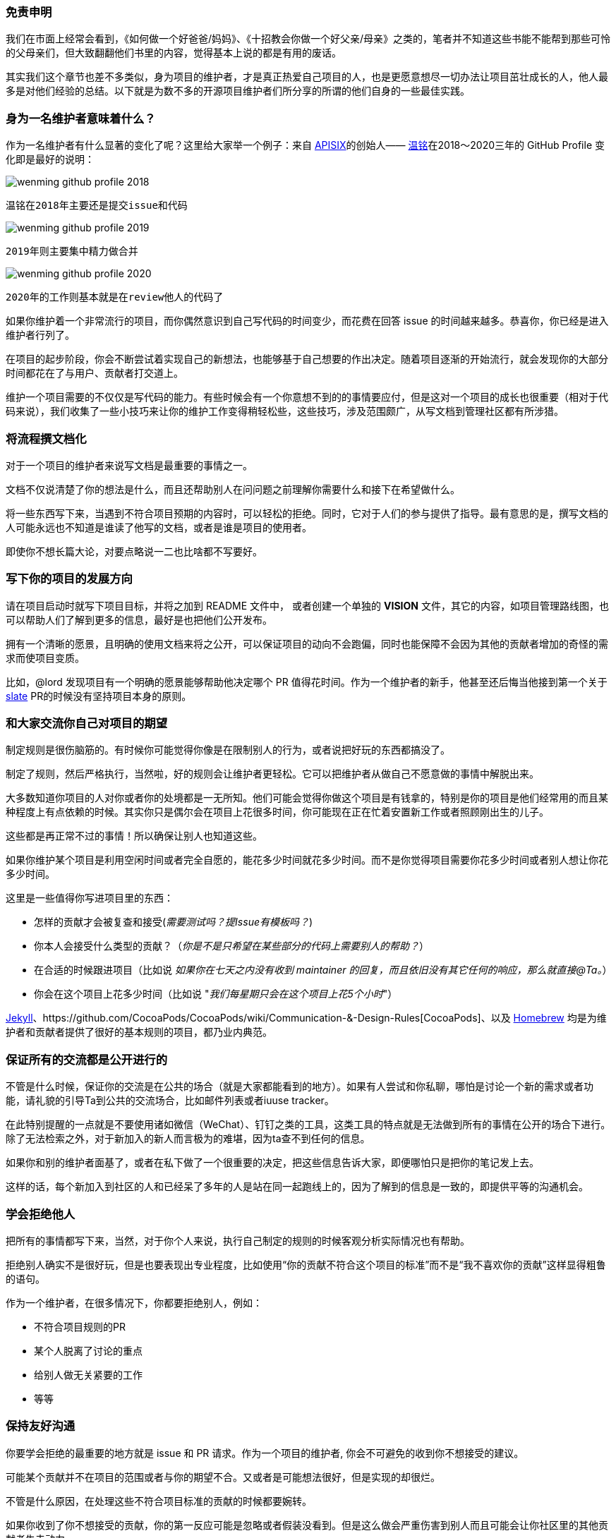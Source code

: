 === 免责申明

我们在市面上经常会看到，《如何做一个好爸爸/妈妈》、《十招教会你做一个好父亲/母亲》之类的，笔者并不知道这些书能不能帮到那些可怜的父母亲们，但大致翻翻他们书里的内容，觉得基本上说的都是有用的废话。

其实我们这个章节也差不多类似，身为项目的维护者，才是真正热爱自己项目的人，也是更愿意想尽一切办法让项目茁壮成长的人，他人最多是对他们经验的总结。以下就是为数不多的开源项目维护者们所分享的所谓的他们自身的一些最佳实践。

=== 身为一名维护者意味着什么？

作为一名维护者有什么显著的变化了呢？这里给大家举一个例子：来自 http://apisix.apache.org/[APISIX]的创始人—— https://github.com/moonming[温铭]在2018～2020三年的 GitHub Profile 变化即是最好的说明：

image::wenming-github-profile-2018.png[]

 温铭在2018年主要还是提交issue和代码


image::wenming-github-profile-2019.png[]

 2019年则主要集中精力做合并


image::wenming-github-profile-2020.png[]

  2020年的工作则基本就是在review他人的代码了


如果你维护着一个非常流行的项目，而你偶然意识到自己写代码的时间变少，而花费在回答 issue 的时间越来越多。恭喜你，你已经是进入维护者行列了。

在项目的起步阶段，你会不断尝试着实现自己的新想法，也能够基于自己想要的作出决定。随着项目逐渐的开始流行，就会发现你的大部分时间都花在了与用户、贡献者打交道上。

维护一个项目需要的不仅仅是写代码的能力。有些时候会有一个你意想不到的的事情要应付，但是这对一个项目的成长也很重要（相对于代码来说），我们收集了一些小技巧来让你的维护工作变得稍轻松些，这些技巧，涉及范围颇广，从写文档到管理社区都有所涉猎。

=== 将流程撰文档化

对于一个项目的维护者来说写文档是最重要的事情之一。

文档不仅说清楚了你的想法是什么，而且还帮助别人在问问题之前理解你需要什么和接下在希望做什么。

将一些东西写下来，当遇到不符合项目预期的内容时，可以轻松的拒绝。同时，它对于人们的参与提供了指导。最有意思的是，撰写文档的人可能永远也不知道是谁读了他写的文档，或者是谁是项目的使用者。

即使你不想长篇大论，对要点略说一二也比啥都不写要好。

=== 写下你的项目的发展方向

请在项目启动时就写下项目目标，并将之加到 README 文件中， 或者创建一个单独的 **VISION** 文件，其它的内容，如项目管理路线图，也可以帮助人们了解到更多的信息，最好是也把他们公开发布。

拥有一个清晰的愿景，且明确的使用文档来将之公开，可以保证项目的动向不会跑偏，同时也能保障不会因为其他的贡献者增加的奇怪的需求而使项目变质。

比如，@lord 发现项目有一个明确的愿景能够帮助他决定哪个 PR 值得花时间。作为一个维护者的新手，他甚至还后悔当他接到第一个关于 https://github.com/lord/slate[slate] PR的时候没有坚持项目本身的原则。

=== 和大家交流你自己对项目的期望

制定规则是很伤脑筋的。有时候你可能觉得你像是在限制别人的行为，或者说把好玩的东西都搞没了。

制定了规则，然后严格执行，当然啦，好的规则会让维护者更轻松。它可以把维护者从做自己不愿意做的事情中解脱出来。

大多数知道你项目的人对你或者你的处境都是一无所知。他们可能会觉得你做这个项目是有钱拿的，特别是你的项目是他们经常用的而且某种程度上有点依赖的时候。其实你只是偶尔会在项目上花很多时间，你可能现在正在忙着安置新工作或者照顾刚出生的儿子。

这些都是再正常不过的事情！所以确保让别人也知道这些。

如果你维护某个项目是利用空闲时间或者完全自愿的，能花多少时间就花多少时间。而不是你觉得项目需要你花多少时间或者别人想让你花多少时间。

这里是一些值得你写进项目里的东西：

* 怎样的贡献才会被复查和接受(_需要测试吗？提Issue有模板吗？_)
* 你本人会接受什么类型的贡献？（_你是不是只希望在某些部分的代码上需要别人的帮助？_）
* 在合适的时候跟进项目（比如说 _如果你在七天之内没有收到 maintainer 的回复，而且依旧没有其它任何的响应，那么就直接@Ta。_）
* 你会在这个项目上花多少时间（比如说 "_我们每星期只会在这个项目上花5个小时_"）


https://github.com/jekyll/jekyll/tree/master/docs[Jekyll]、https://github.com/CocoaPods/CocoaPods/wiki/Communication-&-Design-Rules[CocoaPods]、以及 https://github.com/Homebrew/brew/blob/bbed7246bc5c5b7acb8c1d427d10b43e090dfd39/docs/Maintainers-Avoiding-Burnout.md[Homebrew] 均是为维护者和贡献者提供了很好的基本规则的项目，都乃业内典范。

=== 保证所有的交流都是公开进行的

不管是什么时候，保证你的交流是在公共的场合（就是大家都能看到的地方）。如果有人尝试和你私聊，哪怕是讨论一个新的需求或者功能，请礼貌的引导Ta到公共的交流场合，比如邮件列表或者iuuse tracker。

在此特别提醒的一点就是不要使用诸如微信（WeChat）、钉钉之类的工具，这类工具的特点就是无法做到所有的事情在公开的场合下进行。除了无法检索之外，对于新加入的新人而言极为的难堪，因为ta查不到任何的信息。

如果你和别的维护者面基了，或者在私下做了一个很重要的决定，把这些信息告诉大家，即便哪怕只是把你的笔记发上去。

这样的话，每个新加入到社区的人和已经呆了多年的人是站在同一起跑线上的，因为了解到的信息是一致的，即提供平等的沟通机会。

=== 学会拒绝他人

把所有的事情都写下来，当然，对于你个人来说，执行自己制定的规则的时候客观分析实际情况也有帮助。

拒绝别人确实不是很好玩，但是也要表现出专业程度，比如使用“你的贡献不符合这个项目的标准”而不是“我不喜欢你的贡献”这样显得粗鲁的语句。

作为一个维护者，在很多情况下，你都要拒绝别人，例如：

* 不符合项目规则的PR
* 某个人脱离了讨论的重点
* 给别人做无关紧要的工作
* 等等

=== 保持友好沟通

你要学会拒绝的最重要的地方就是 issue 和 PR 请求。作为一个项目的维护者, 你会不可避免的收到你不想接受的建议。

可能某个贡献并不在项目的范围或者与你的期望不合。又或者是可能想法很好，但是实现的却很烂。

不管是什么原因，在处理这些不符合项目标准的贡献的时候都要婉转。

如果你收到了你不想接受的贡献，你的第一反应可能是忽略或者假装没看到。但是这么做会严重伤害到别人而且可能会让你社区里的其他贡献者失去动力。

别因为自己感到内疚或者想做一个好人就把你不想接受的贡献继续保留。随着时间的流逝，这些你没有回答的 issue 和 PR 会让你觉得越来越不爽。

更好的方式是马上关掉你不想接受的贡献。如果你的项目已经饱受积压的 issue 的折磨，@steveklabnik 可以给你点儿建议，http://words.steveklabnik.com/how-to-be-an-open-source-gardener[如何高效的解决 issue]。

第二点，忽略别人的贡献等于是在社区传递了一个负面的信号。让人感觉提交一个贡献是蛮恐惧的事情，尤其是对于刚加入的新手来说。即使你不接受他们的贡献，告诉他们为什么，然后致谢。这会让人觉得更舒服。

如果你不想接受某个贡献：

* **感谢他们** 的贡献
* **解释为什么他们的贡献不符合** 项目的需求范围，然后提供清楚的建议以供改善，如果你可以的话，和蔼一点，但同时也要讲原则。
* **引用相关的文档，** 如果你有的话。如果你发现你反复收到你不想接受的贡献，把他们加到文档以免你在将来重复叙述。

你不需要用超过1-2两句话来回复。比如，当一个 https://github.com/celery/celery/[celery] 的用户报告了一个 window 相关的错误，@berkerpeksag 是https://github.com/celery/celery/issues/3383[如此这么] 回复的

![celery screenshot](https://opensource.guide/assets/images/best-practices/celery.png)

如果你感觉拒绝别人很不好意思，也很正常，其实很多人都是这样。就像 @jessfraz https://blog.jessfraz.com/post/the-art-of-closing/[说到的]:

> 我和很多来自诸如 Mesos, Kubernetes, Chromium等不同开源项目的维护者交流过，他们都异口同声的觉得做一个维护者最难的就是拒绝你不想要的补丁。

对于不想接受别人的贡献这件事不要感到愧疚。如 [@shykes](https://github.com/shykes)[所说](https://twitter.com/solomonstre/status/715277134978113536)开源的第一原则就是 **"拒绝是暂时的，接受是永远的。”** 当然啦，认同别人的热情还是一件好事，拒绝他的贡献和拒绝他这个人是两码事。（要做到对事不对人。）

最后，如果一个贡献不是够好，你没任何义务接受它。对那些想对你的项目做贡献的人保持和蔼和积极的态度，但是只能接受那些你确定会让你的项目变得更好的提交。你说拒绝的次数越多，对你来说拒绝别人就越容易。谨记！

=== 保持主动

要想减少你不想接受的贡献的数量，首先，在你项目的贡献指南中解释如何提交贡献以及描述清楚什么样的贡献会被接受。

如果你收到太多低质量的贡献，让那个贡献者先多做做功课，比如：

* 填写一个 issue 或者 PR 的模板/清单
* 在提交PR之前先开一个 issue

如果他们不遵从你的规则，马上关掉 issue 并引用你的文档。

当然啦，这么搞一开始是不太舒服，但是你主动一点确实对双方都好。它减少了某个人花太多时间到一个你不想要的 PR 上的可能性。而且还会让你管理起来更轻松。

=== 成为导师

可能在你的社区里有人不断提交一些不符合项目需求的贡献。对你们双方来说，不停的拒绝他的提交，会令双方都很尴尬。

如果你发现有人对你的项目很上心，但是就是需要调教，那就耐心一点。给他解释明白每次它的提交为什么不符合项目需求。尝试着让他先做一些简单一点的事，比如那些标有_"good first bug"_ 标签的issue，以此让他慢慢习惯。如果你有时间的话，考虑教Ta怎么完成第一次贡献，或者在社区找一个人教Ta。

=== 有效利用社区

你不需要凡事亲力亲为。这就是社区存在的原因！即使你没有一个活跃的贡献者社区，但是如果你有很多用户的话，拉他们来干活儿。

=== 分担工作量

如果你正在寻找其他人来参与, 从身边的人开始。

当你看到新的贡献者不停的提交贡献，通过分配给他们更多任务来表示认可。如果别人愿意的话，记录下别人是怎么成长为领导者的过程。


鼓励别人来[一起管理项目](../building-community/#share-ownership-of-your-project)能很大程度上减轻你的工作量，就像 https://github.com/lmccart[@lmccart] 在他的项目 https://github.com/processing/p5.js?files=1[p5.js] 上做的那样。

如果你需要暂时或者永久的离开的项目，请找人来代替你，这并没有什么不好意思。

如果别人认同项目的发展方向，给他们提交的权限或者正式把项目所有权转移给他。如果有人fork了你的项目而且在保持活跃的维护中，考虑在你的原始的仓库放上这个fork版本的链接。如果大家都希望你的项目继续的话这不失为一种好办法。

https://github.com/progrium[@progruim] http://progrium.com/blog/2015/12/04/leadership-guilt-and-pull-requests/[发现] 由于它给他的项目 https://github.com/dokku/dokku[Dokku] 写一个关于项目发展方向的文档，即使在它离开这个项目后他的那些目标仍然会被实现。

> 我写了一个wiki来描述我想要啥和为什么。不知道为啥，项目的维护者就开始推动项目朝这个方向发展，这对我来说还是有点惊讶的。他们会丝毫不差的按照我的意愿去做这个项目吗？不总是这样，但是总是会把项目推动到离我的理想状态更近的位置。

=== 让别人尝试他们自己想要的解决方案

如果有贡献者关于项目有不同的意见，你可以礼貌的鼓励它在他自己 fork 的版本上继续工作。

fork 一个项目不什么坏事情。**能复制并且修改别人的代码是开源项目最大的好处之一**。鼓励你的社区成员在他自己 fork 的仓库上继续工作，这是在不和你的项目冲突的基础上，给实现他们的想法最好出口。

这对于那些强烈的需要某个你没时间实现的解决方案的用户来说也是一样的。提供 API 或者自定义的钩子帮助他们更好的实现自己的需求而不需要改动源码。 https://github.com/orta[@orta] http://artsy.github.io/blog/2016/07/03/handling-big-projects/[发现] 鼓励在 CocoaPods 上使用插件导致了很多有趣的想法的诞生。

> 一旦一个项目变大之后，维护者对怎么增加新代码变得保守是不可避免的事情。你可能会拒绝别人的需求，但是很多人提的都是合法的需求。所以，你最后不得不把你的一个工具变成平台。

=== 使用机器人

就像很多工作别人可以帮你做一样，也有很多工作不需要人来做。因为有机器可以替代人工，尤其是那些重复、无聊的工作，用好它们能够让你的生活变得更轻松。

=== 引进测试和别的检查来改善你的代码质量

让你项目自动化的最重要的方法之一就是引进测试。

测试能够帮助贡献者得知他们没有弄坏什么。测试也让你复查代码和接受别人的贡献的过程更加容易。你反应的越多，社区参与的就越多。

设置自动化的测试让所有新来的贡献者都可用，而且保证你的测试可以很容易在贡献者的本地运行。保证所有的代码贡献者在提交之前都运行你的测试。你还得为所有的提交设置一个基本的标准。

如果你添加了测试，确保在 CONTRIBUTING 文件里面解释他们是怎么工作的。

=== 用工具来自动化日常的维护工作

对于维护一个流行的项目来说，一个利好消息是别的维护者也可能遇到过类似的问题而且已经找到一个解决方案。

这里有 https://github.com/integrations[各种各样的工具]帮你自动化一部分的维护工作。这里仅列举一些常见的例子：

* https://github.com/semantic-release/semantic-release[semantic-release] 自动化版本发布
* https://github.com/facebook/mention-bot[mention-bot] 可能的贡献者来帮你复查代码
* https://github.com/danger/danger[Danger]  帮你自动复查代码

对于bug报告和其他常见形式的贡献，Github有 https://github.com/blog/2111-issue-and-pull-request-templates[Issue 模版和 Pull Request 模版], 你可以用来降低沟通成本。你也可以设置 https://github.com/blog/2203-email-updates-about-your-own-activity[邮件过滤] 来管理你的邮件提醒。

如果你想更加的先进和高效，代码风格指南能帮助你的项目收到的提交更加规范，而且更容易复查和被接受。

当然啦，如果你的标准太复杂了，反倒会增加了贡献的难度。所以保证你只添加那些让每个人工作起来更容易的规则。

如果你不确定用什么工具，看一看别的流行项目是怎么做的，特别是和你在一个生态系统的。比如，其他的 Node 模块的贡献流程是怎么样的？用相似的工具和方法，能够让你项目的贡献流程对于开发者来说是很熟悉的。

=== 不干了也没关系

开源项目曾经让你开心，但可能现在开始让你不开心了。

可能当你想到你的项目的时候，感觉到"压力山大"。而同时，issue 和 PR 又纷至沓来。

疲倦在开源工作工作中是一个常见的问题，特别是在维护者中间。作为一个维护者，你做的开心对项目的生存来说是一个没有商量余地的条件。

虽然你不需要跟谁请假，但是也不要拖到自己疲倦不堪的时候才去度假。https://github.com/brettcannon[@brettcannon] 就是非常典型的例子，他是一名 python 语言的核心开发者，决定在14年的义务劳动之后 http://www.snarky.ca/why-i-took-october-off-from-oss-volunteering[休一个月的假]。

就像其他工作一样，有规律的休息会让你对工作保持舒适愉快的心情。

有时候，当你感觉大家都离不开你的时候，请假去休息是一件蛮困难的事情。甚至你自己会因为离开而感到愧疚。

在你离开项目的时候尽可能的在用户和社区中间寻求支持，如果你找到支持你的人，还是休息吧。在你不工作的时候还是要保持和别人交流，这样人们不会因为你的失联而感到奇怪。

休假不仅适用于度假。如果你周末不想做开源项目的工作了，或者在本该工作的时候不想干活了，和别人说，这样他们知道什么时候不该打扰你。

=== 首先照顾好自己！

维护一个大型项目时，相比早期的增长阶段，是需要更多的不一样的技能，作为一个维护者，你会将自己的领导力和个人能力提高一个层次，而这是很少人能体会的到的。但是与此同时，要挑战管理项目，以及设定清晰的界限。只做你感到舒服的事情，能够让你保持开心、充满活力、且高效输出的状态。


=== 参考资料

1. http://opensource.guide/zh-hans/best-practices/[GitHub 开源指南]
